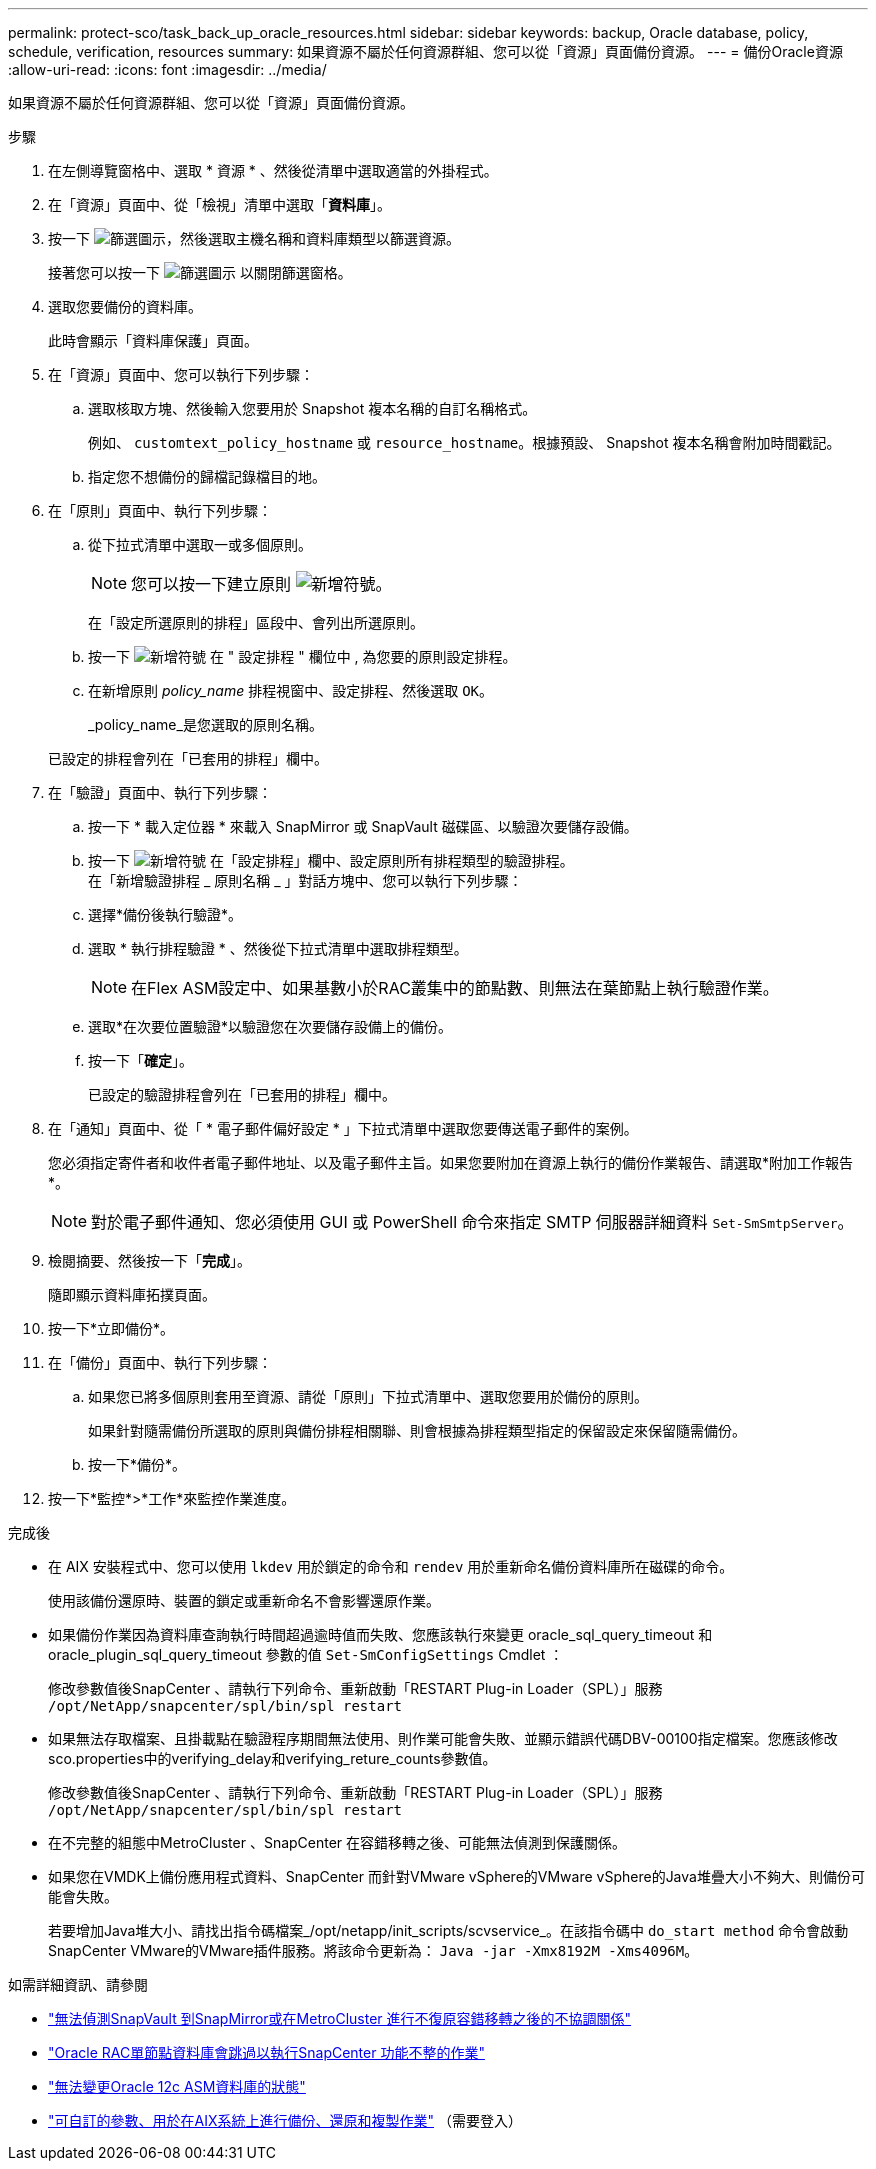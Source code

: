 ---
permalink: protect-sco/task_back_up_oracle_resources.html 
sidebar: sidebar 
keywords: backup, Oracle database, policy, schedule, verification, resources 
summary: 如果資源不屬於任何資源群組、您可以從「資源」頁面備份資源。 
---
= 備份Oracle資源
:allow-uri-read: 
:icons: font
:imagesdir: ../media/


[role="lead"]
如果資源不屬於任何資源群組、您可以從「資源」頁面備份資源。

.步驟
. 在左側導覽窗格中、選取 * 資源 * 、然後從清單中選取適當的外掛程式。
. 在「資源」頁面中、從「檢視」清單中選取「*資料庫*」。
. 按一下 image:../media/filter_icon.gif["篩選圖示"]，然後選取主機名稱和資料庫類型以篩選資源。
+
接著您可以按一下 image:../media/filter_icon.gif["篩選圖示"] 以關閉篩選窗格。

. 選取您要備份的資料庫。
+
此時會顯示「資料庫保護」頁面。

. 在「資源」頁面中、您可以執行下列步驟：
+
.. 選取核取方塊、然後輸入您要用於 Snapshot 複本名稱的自訂名稱格式。
+
例如、 `customtext_policy_hostname` 或 `resource_hostname`。根據預設、 Snapshot 複本名稱會附加時間戳記。

.. 指定您不想備份的歸檔記錄檔目的地。


. 在「原則」頁面中、執行下列步驟：
+
.. 從下拉式清單中選取一或多個原則。
+

NOTE: 您可以按一下建立原則 image:../media/add_policy_from_resourcegroup.gif["新增符號"]。

+
在「設定所選原則的排程」區段中、會列出所選原則。

.. 按一下 image:../media/add_policy_from_resourcegroup.gif["新增符號"] 在 " 設定排程 " 欄位中 , 為您要的原則設定排程。
.. 在新增原則 _policy_name_ 排程視窗中、設定排程、然後選取 `OK`。
+
_policy_name_是您選取的原則名稱。

+
已設定的排程會列在「已套用的排程」欄中。



. 在「驗證」頁面中、執行下列步驟：
+
.. 按一下 * 載入定位器 * 來載入 SnapMirror 或 SnapVault 磁碟區、以驗證次要儲存設備。
.. 按一下 image:../media/add_policy_from_resourcegroup.gif["新增符號"] 在「設定排程」欄中、設定原則所有排程類型的驗證排程。
 +
在「新增驗證排程 _ 原則名稱 _ 」對話方塊中、您可以執行下列步驟：
.. 選擇*備份後執行驗證*。
.. 選取 * 執行排程驗證 * 、然後從下拉式清單中選取排程類型。
+

NOTE: 在Flex ASM設定中、如果基數小於RAC叢集中的節點數、則無法在葉節點上執行驗證作業。

.. 選取*在次要位置驗證*以驗證您在次要儲存設備上的備份。
.. 按一下「*確定*」。
+
已設定的驗證排程會列在「已套用的排程」欄中。



. 在「通知」頁面中、從「 * 電子郵件偏好設定 * 」下拉式清單中選取您要傳送電子郵件的案例。
+
您必須指定寄件者和收件者電子郵件地址、以及電子郵件主旨。如果您要附加在資源上執行的備份作業報告、請選取*附加工作報告*。

+

NOTE: 對於電子郵件通知、您必須使用 GUI 或 PowerShell 命令來指定 SMTP 伺服器詳細資料 `Set-SmSmtpServer`。

. 檢閱摘要、然後按一下「*完成*」。
+
隨即顯示資料庫拓撲頁面。

. 按一下*立即備份*。
. 在「備份」頁面中、執行下列步驟：
+
.. 如果您已將多個原則套用至資源、請從「原則」下拉式清單中、選取您要用於備份的原則。
+
如果針對隨需備份所選取的原則與備份排程相關聯、則會根據為排程類型指定的保留設定來保留隨需備份。

.. 按一下*備份*。


. 按一下*監控*>*工作*來監控作業進度。


.完成後
* 在 AIX 安裝程式中、您可以使用 `lkdev` 用於鎖定的命令和 `rendev` 用於重新命名備份資料庫所在磁碟的命令。
+
使用該備份還原時、裝置的鎖定或重新命名不會影響還原作業。

* 如果備份作業因為資料庫查詢執行時間超過逾時值而失敗、您應該執行來變更 oracle_sql_query_timeout 和 oracle_plugin_sql_query_timeout 參數的值 `Set-SmConfigSettings` Cmdlet ：
+
修改參數值後SnapCenter 、請執行下列命令、重新啟動「RESTART Plug-in Loader（SPL）」服務 `/opt/NetApp/snapcenter/spl/bin/spl restart`

* 如果無法存取檔案、且掛載點在驗證程序期間無法使用、則作業可能會失敗、並顯示錯誤代碼DBV-00100指定檔案。您應該修改sco.properties中的verifying_delay和verifying_reture_counts參數值。
+
修改參數值後SnapCenter 、請執行下列命令、重新啟動「RESTART Plug-in Loader（SPL）」服務 `/opt/NetApp/snapcenter/spl/bin/spl restart`

* 在不完整的組態中MetroCluster 、SnapCenter 在容錯移轉之後、可能無法偵測到保護關係。
* 如果您在VMDK上備份應用程式資料、SnapCenter 而針對VMware vSphere的VMware vSphere的Java堆疊大小不夠大、則備份可能會失敗。
+
若要增加Java堆大小、請找出指令碼檔案_/opt/netapp/init_scripts/scvservice_。在該指令碼中 `do_start method` 命令會啟動SnapCenter VMware的VMware插件服務。將該命令更新為： `Java -jar -Xmx8192M -Xms4096M`。



.如需詳細資訊、請參閱
* https://kb.netapp.com/Advice_and_Troubleshooting/Data_Protection_and_Security/SnapCenter/Unable_to_detect_SnapMirror_or_SnapVault_relationship_after_MetroCluster_failover["無法偵測SnapVault 到SnapMirror或在MetroCluster 進行不復原容錯移轉之後的不協調關係"^]
* https://kb.netapp.com/Advice_and_Troubleshooting/Data_Protection_and_Security/SnapCenter/Oracle_RAC_One_Node_database_is_skipped_for_performing_SnapCenter_operations["Oracle RAC單節點資料庫會跳過以執行SnapCenter 功能不整的作業"^]
* https://kb.netapp.com/Advice_and_Troubleshooting/Data_Protection_and_Security/SnapCenter/Failed_to_change_the_state_of_an_Oracle_12c_ASM_database_from_shutdown_to_mount["無法變更Oracle 12c ASM資料庫的狀態"^]
* https://kb.netapp.com/Advice_and_Troubleshooting/Data_Protection_and_Security/SnapCenter/What_are_the_customizable_parameters_for_backup_restore_and_clone_operations_on_AIX_systems["可自訂的參數、用於在AIX系統上進行備份、還原和複製作業"^] （需要登入）

